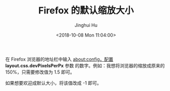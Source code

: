 #+TITLE: Firefox 的默认缩放大小
#+AUTHOR: Jinghui Hu
#+EMAIL: hujinghui@buaa.edu.cn
#+DATE: <2018-10-08 Mon 11:04:00>
#+HTML_LINK_UP: ../readme.html
#+HTML_LINK_HOME: ../index.html
#+TAGS: firefox browser font

在 Firefox 浏览器的地址栏中输入 about:config，配置 *layout.css.devPixelsPerPx* 参数
的数字。例如：我想将浏览器的缩放成原来的 150%，只需要修改值为 1.5 即可。

[[file:../static/image/2018/10/firefox-zoom-pixel.png]]

如果想要欢迎成默认大小，将该值改成 -1 即可。
